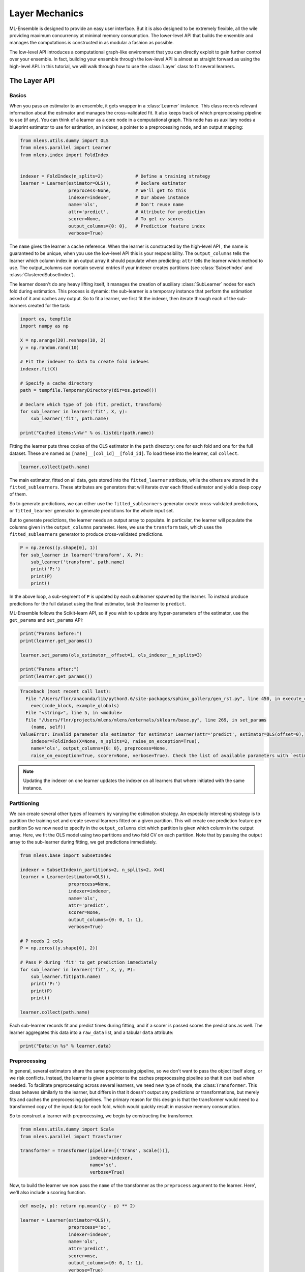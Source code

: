 

.. _sphx_glr_examples_layer_tutorial.py:



.. _layer_tutorial:


.. currentmodule: mlens.ensemble.layer

Layer Mechanics
===============

ML-Ensemble is designed to provide an easy user interface. But it is also designed
to be extremely flexible, all the wile providing maximum concurrency at minimal
memory consumption. The lower-level API that builds the ensemble and manages the
computations is constructed in as modular a fashion as possible.

The low-level API introduces a computational graph-like environment that you can
directly exploit to gain further control over your ensemble. In fact, building
your ensemble through the low-level API is almost as straight forward as using
the high-level API. In this tutorial, we will walk through how to use the
:class:`Layer` class to fit several learners.


The Layer API
^^^^^^^^^^^^^

Basics
------

When you pass an estimator to an ensemble, it gets wrapper
in a :class:`Learner` instance. This class records relevant information
about the estimator and manages the cross-validated fit. It also keeps
track of which preprocessing pipeline to use (if any). You can think of a learner as a core node in a computational graph. This node has as auxiliary nodes a blueprint estimator to use for estimation, an indexer, a pointer to a preprocessing node, and an output mapping:



.. code-block:: python

    from mlens.utils.dummy import OLS
    from mlens.parallel import Learner
    from mlens.index import FoldIndex


    indexer = FoldIndex(n_splits=2)            # Define a training strategy
    learner = Learner(estimator=OLS(),         # Declare estimator
                      preprocess=None,         # We'll get to this
                      indexer=indexer,         # Our above instance
                      name='ols',              # Don't reuse name
                      attr='predict',          # Attribute for prediction
                      scorer=None,             # To get cv scores
                      output_columns={0: 0},   # Prediction feature index
                      verbose=True)







.. currentmodule: mlens.base

The ``name`` gives the learner a cache reference. When the learner is
constructed by the high-level API , the name is guaranteed to be unique, when
you use the low-level API this is your responsibility. The ``output_columns``
tells the learner which column index in an output array it should populate
when predicting: ``attr`` tells the learner which method to use.
The output_columns can contain several entries if your indexer creates
partitions (see :class:`SubsetIndex` and :class:`ClusteredSubsetIndex`).

.. currentmodule: mlens.parallel.learner

The learner doesn't do any heavy lifting itself, it manages the creation
of auxiliary :class:`SubLearner` nodes for each fold during estimation.
This process is dynamic: the sub-learner is a temporary instance that
perform the estimation asked of it and caches any output. So to fit
a learner, we first fit the indexer, then iterate through each of the
sub-learners created for the task:



.. code-block:: python


    import os, tempfile
    import numpy as np

    X = np.arange(20).reshape(10, 2)
    y = np.random.rand(10)

    # Fit the indexer to data to create fold indexes
    indexer.fit(X)

    # Specify a cache directory
    path = tempfile.TemporaryDirectory(dir=os.getcwd())

    # Declare which type of job (fit, predict, transform)
    for sub_learner in learner('fit', X, y):
        sub_learner('fit', path.name)

    print("Cached items:\n%r" % os.listdir(path.name))





.. rst-class:: sphx-glr-script-out

 Out::

    ols__0__0 done | 00:00:00
    ols__0__1 done | 00:00:00
    ols__0__2 done | 00:00:00
    Cached items:
    ['ols__0__0.pkl', 'ols__0__1.pkl', 'ols__0__2.pkl']


Fitting the learner puts three copies of the OLS estimator in the ``path``
directory: one for each fold and one for the full dataset.
These are named as ``[name]__[col_id]__[fold_id]``. To load these into the
learner, call ``collect``.



.. code-block:: python


    learner.collect(path.name)







The main estimator, fitted on all data, gets stored into the
``fitted_learner`` attribute, while the others are stored in the
``fitted_sublearners``. These attributes are generators that will
iterate over each fitted estimator and yield a deep copy of them.


So to generate predictions, we can either use the ``fitted_sublearners``
generator create cross-validated predictions, or ``fitted_learner``
generator to generate predictions for the whole input set.


But to generate predictions, the learner needs an output array to populate.
In particular, the learner will populate the columns given in the
``output_columns`` parameter. Here, we use the ``transform`` task, which
uses the ``fitted_sublearners`` generator to produce cross-validated
predictions.



.. code-block:: python


    P = np.zeros((y.shape[0], 1))
    for sub_learner in learner('transform', X, P):
        sub_learner('transform', path.name)
        print('P:')
        print(P)
        print()





.. rst-class:: sphx-glr-script-out

 Out::

    ols__0__1 done | 00:00:00
    P:
    [[ 0.27308042]
     [ 0.30841774]
     [ 0.34375506]
     [ 0.37909239]
     [ 0.41442971]
     [ 0.        ]
     [ 0.        ]
     [ 0.        ]
     [ 0.        ]
     [ 0.        ]]

    ols__0__2 done | 00:00:00
    P:
    [[ 0.27308042]
     [ 0.30841774]
     [ 0.34375506]
     [ 0.37909239]
     [ 0.41442971]
     [ 0.30200116]
     [ 0.28381513]
     [ 0.2656291 ]
     [ 0.24744307]
     [ 0.22925704]]


In the above loop, a sub-segment of ``P`` is updated by each sublearner
spawned by the learner. To instead produce predictions for the full
dataset using the final estimator, task the learner to ``predict``.


ML-Ensemble follows the Scikit-learn API, so if you wish to update any
hyper-parameters of the estimator, use the ``get_params`` and ``set_params``
API:



.. code-block:: python


    print("Params before:")
    print(learner.get_params())

    learner.set_params(ols_estimator__offset=1, ols_indexer__n_splits=3)

    print("Params after:")
    print(learner.get_params())




.. code-block:: pytb

    Traceback (most recent call last):
      File "/Users/flnr/anaconda/lib/python3.6/site-packages/sphinx_gallery/gen_rst.py", line 450, in execute_code_block
        exec(code_block, example_globals)
      File "<string>", line 5, in <module>
      File "/Users/flnr/projects/mlens/mlens/externals/sklearn/base.py", line 269, in set_params
        (name, self))
    ValueError: Invalid parameter ols_estimator for estimator Learner(attr='predict', estimator=OLS(offset=0),
        indexer=FoldIndex(X=None, n_splits=2, raise_on_exception=True),
        name='ols', output_columns={0: 0}, preprocess=None,
        raise_on_exception=True, scorer=None, verbose=True). Check the list of available parameters with `estimator.get_params().keys()`.




.. note:: Updating the indexer on one learner updates the indexer on all
 learners that where initiated with the same instance.


Partitioning
------------

We can create several other types of learners by
varying the estimation strategy. An especially interesting strategy is to
partition the training set and create several learners fitted on a given
partition. This will create one prediction feature per partition
So we now need to specify in the ``output_columns`` dict which partition
is given which column in the output array.
Here, we fit the OLS model using two partitions and two fold CV on each
partition. Note that by passing the output array to the sub-learner
during fitting, we get predictions immediately.



.. code-block:: python


    from mlens.base import SubsetIndex

    indexer = SubsetIndex(n_partitions=2, n_splits=2, X=X)
    learner = Learner(estimator=OLS(),
                      preprocess=None,
                      indexer=indexer,
                      name='ols',
                      attr='predict',
                      scorer=None,
                      output_columns={0: 0, 1: 1},
                      verbose=True)

    # P needs 2 cols
    P = np.zeros((y.shape[0], 2))

    # Pass P during 'fit' to get prediction immediately
    for sub_learner in learner('fit', X, y, P):
        sub_learner.fit(path.name)
        print('P:')
        print(P)
        print()

    learner.collect(path.name)


Each sub-learner records fit and predict times during fitting, and if
a scorer is passed scores the predictions as well. The learner aggregates
this data into a ``raw_data`` list, and a tabular ``data`` attribute:



.. code-block:: python


    print("Data:\n %s" % learner.data)


Preprocessing
-------------

In general, several estimators share the same preprocessing pipeline,
so we don't want
to pass the object itself along, or we risk conflicts. Instead,
the learner is given a pointer to the caches preprocessing pipeline so that
it can load when needed. To facilitate preprocessing across several learners,
we need new type of node, the :class:``Transformer``. This class behaves
similarly to the learner, but differs in that it doesn't output any
predictions or transformations, but merely fits and caches the preprocessing
pipelines. The primary reason for this design is that the transformer would
need to a transformed copy of the input data for each fold, which would
quickly result in massive memory consumption.


So to construct a learner with preprocessing, we begin by constructing the
transformer.



.. code-block:: python


    from mlens.utils.dummy import Scale
    from mlens.parallel import Transformer

    transformer = Transformer(pipeline=[('trans', Scale())],
                              indexer=indexer,
                              name='sc',
                              verbose=True)


Now, to build the learner we now pass the ``name`` of the transformer as
the ``preprocess`` argument to the learner. Here', we'll also include a
scoring function.



.. code-block:: python


    def mse(y, p): return np.mean((y - p) ** 2)

    learner = Learner(estimator=OLS(),
                      preprocess='sc',
                      indexer=indexer,
                      name='ols',
                      attr='predict',
                      scorer=mse,
                      output_columns={0: 0, 1: 1},
                      verbose=True)


To fit the learner, we must first fit the transformer. Both follow the
same API, so we simply repeat the above step for each instance.



.. code-block:: python


    P = np.zeros((y.shape[0], 2))

    for st in transformer('fit', X, y):
        st('fit', path.name)

    for lr in learner('fit', X, y, P):
        lr('fit', path.name)

    transformer.collect(path.name)
    learner.collect(path.name)


Note that the cache now contains the transfomers as well:



.. code-block:: python


    print("Cache: %r" % os.listdir(path.name))



Estimation Data
---------------

When fitting the learner, data is collected and stored on a case, estimator
and partition basis. Standard data is fit time (``ft``), predict time (``pr``)
and if applicable, test set prediction scores. Since we use cross-validated
estimation, we get mean (``-m``) and standard deviation (``-s``) for free.



.. code-block:: python


    print("Data:\n%s" % learner.data)


The data is stored as a custom designed ``dict`` that prints in tabular
format for readability. You can however also pass the ``data`` attribute
to a :class:`pandas.DataFrame` if you wish.


The Layer API
^^^^^^^^^^^^^

Let us consider how fitting tow learners.



.. code-block:: python



    print("hey")


Parallel Processing
^^^^^^^^^^^^^^^^^^^

.. currentmodule: mlens.parallel

Rather then fitting each sub-transformer and sub-learner sequentially, we
can exploit that they are independent of each other and fit them in
in parallel: that's the purpose of this package.

The :class:`ParallelProcessing` class implements a context manager for



**Total running time of the script:** ( 0 minutes  0.100 seconds)



.. container:: sphx-glr-footer


  .. container:: sphx-glr-download

     :download:`Download Python source code: layer_tutorial.py <layer_tutorial.py>`



  .. container:: sphx-glr-download

     :download:`Download Jupyter notebook: layer_tutorial.ipynb <layer_tutorial.ipynb>`

.. rst-class:: sphx-glr-signature

    `Generated by Sphinx-Gallery <https://sphinx-gallery.readthedocs.io>`_
